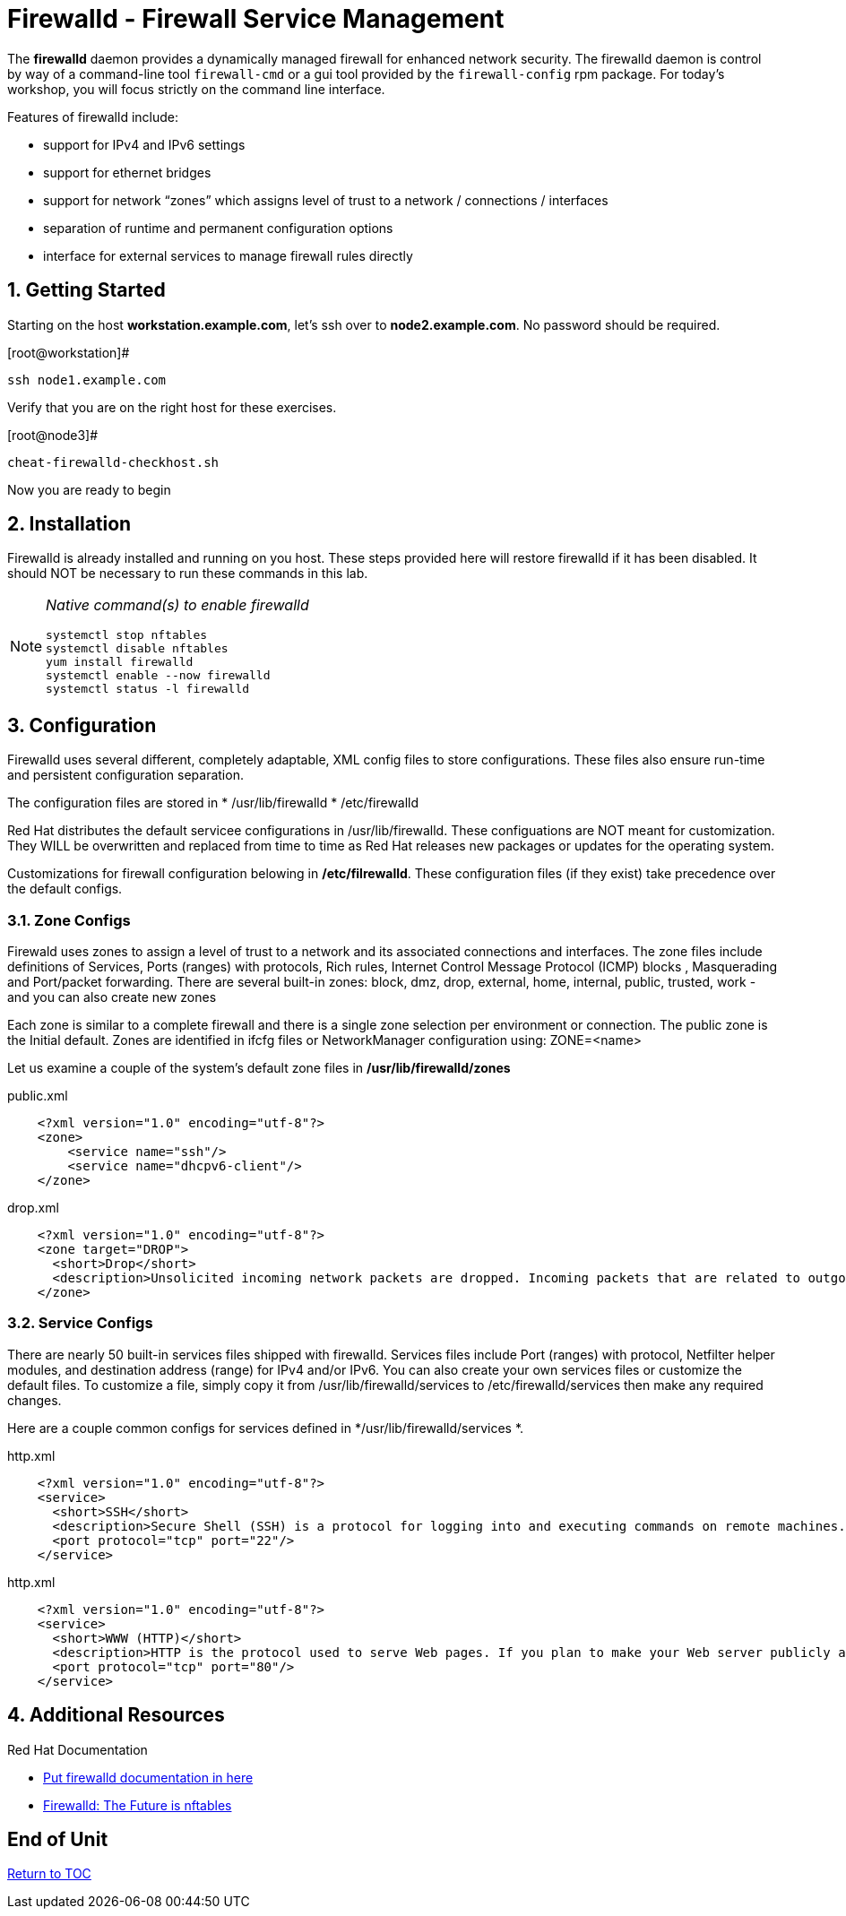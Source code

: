 :sectnums:
:sectnumlevels: 3
ifdef::env-github[]
:tip-caption: :bulb:
:note-caption: :information_source:
:important-caption: :heavy_exclamation_mark:
:caution-caption: :fire:
:warning-caption: :warning:
endif::[]

= Firewalld - Firewall Service Management

The *firewalld* daemon provides a dynamically managed firewall for enhanced network security.  The firewalld daemon is control by way of a command-line tool `firewall-cmd` or a gui tool provided by the `firewall-config` rpm package. For today's workshop, you will focus strictly on the command line interface.

Features of firewalld include:

  * support for IPv4 and IPv6 settings
  * support for ethernet bridges
  * support for network “zones” which assigns level of trust to a network / connections / interfaces
  * separation of runtime and permanent configuration options
  * interface for external services to manage firewall rules directly

== Getting Started

Starting on the host *workstation.example.com*, let's ssh over to *node2.example.com*.  No password should be required.

.[root@workstation]#
----
ssh node1.example.com
----

Verify that you are on the right host for these exercises.

.[root@node3]#
----
cheat-firewalld-checkhost.sh
----

Now you are ready to begin

== Installation

Firewalld is already installed and running on you host. These steps provided here will restore firewalld if it has been disabled. It should NOT be necessary to run these commands in this lab.

[NOTE]
====
_Native command(s) to enable firewalld_
----
systemctl stop nftables
systemctl disable nftables
yum install firewalld
systemctl enable --now firewalld 
systemctl status -l firewalld 
----
====

== Configuration

Firewalld uses several different, completely adaptable, XML config files to store configurations. These files also ensure run-time and persistent configuration separation. 

The configuration files are stored in 
  * /usr/lib/firewalld
  * /etc/firewalld
  
Red Hat distributes the default servicee configurations in /usr/lib/firewalld.  These configuations are NOT meant for customization.  They WILL be overwritten and replaced from time to time as Red Hat releases new packages or updates for the operating system.

Customizations for firewall configuration belowing in */etc/filrewalld*.  These configuration files (if they exist) take precedence over the default configs.

=== Zone Configs

Firewald uses zones to assign a level of trust to a network and its associated connections and interfaces. The zone files include definitions of Services, Ports (ranges) with protocols, Rich rules, Internet Control Message Protocol (ICMP) blocks , Masquerading and Port/packet forwarding. There are several built-in zones: block, dmz, drop, external, home, internal, public, trusted, work - and you can also create new zones 

Each zone is similar to a complete firewall and there is a single zone selection per environment or connection. The public zone is the Initial default. Zones are identified in ifcfg files or NetworkManager configuration using: ZONE=<name> 

Let us examine a couple of the system's default zone files in */usr/lib/firewalld/zones*

.public.xml
[source,indent=4]
----
<?xml version="1.0" encoding="utf-8"?> 
<zone>
	<service name="ssh"/>
	<service name="dhcpv6-client"/>
</zone>
----

.drop.xml
[source,indent=4]
----
<?xml version="1.0" encoding="utf-8"?>
<zone target="DROP">
  <short>Drop</short>
  <description>Unsolicited incoming network packets are dropped. Incoming packets that are related to outgoing network connections are accepted. Outgoing network connections are allowed.</description>
</zone>
----

=== Service Configs

There are nearly 50 built-in services files shipped with firewalld. Services files include Port (ranges) with protocol, Netfilter helper modules, and destination address (range) for IPv4 and/or IPv6. You can also create your own services files or customize the default files. To customize a file, simply copy it from /usr/lib/firewalld/services to /etc/firewalld/services then make any required changes. 

Here are a couple common configs for services defined in */usr/lib/firewalld/services *.

.http.xml
[source,indent=4]
----
<?xml version="1.0" encoding="utf-8"?>
<service>
  <short>SSH</short>
  <description>Secure Shell (SSH) is a protocol for logging into and executing commands on remote machines. It provides secure encrypted communications. If you plan on accessing your machine remotely via SSH over a firewalled interface, enable this option. You need the openssh-server package installed for this option to be useful.</description>
  <port protocol="tcp" port="22"/>
</service>
----

.http.xml
[source,indent=4]
----
<?xml version="1.0" encoding="utf-8"?>
<service>
  <short>WWW (HTTP)</short>
  <description>HTTP is the protocol used to serve Web pages. If you plan to make your Web server publicly available, enable this option. This option is not required for viewing pages locally or developing Web pages.</description>
  <port protocol="tcp" port="80"/>
</service>
----













== Additional Resources

Red Hat Documentation

    * link:None[Put firewalld documentation in here]

    * link:https://developers.redhat.com/blog/2018/08/10/firewalld-the-future-is-nftables/[Firewalld: The Future is nftables]
    
[discrete]
== End of Unit

link:../RHEL8-Workshop.adoc#toc[Return to TOC]

////
Always end files with a blank line to avoid include problems.
////

